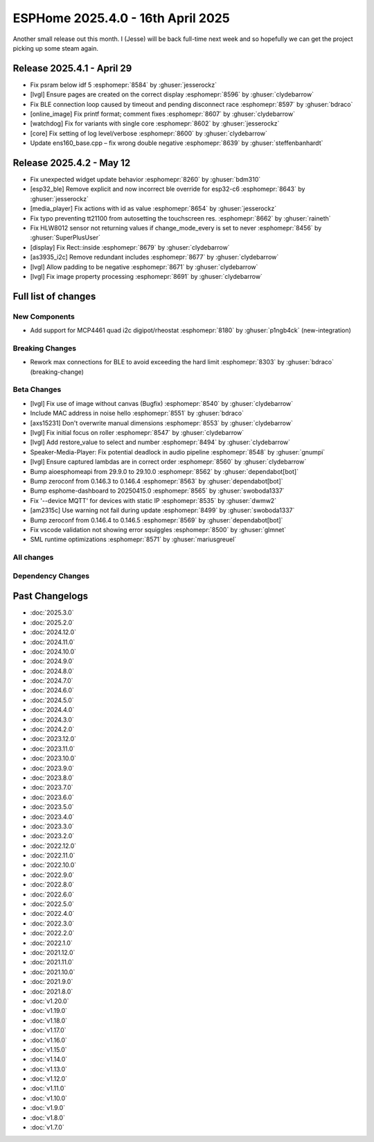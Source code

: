 ESPHome 2025.4.0 - 16th April 2025
==================================

.. seo::
    :description: Changelog for ESPHome 2025.4.0.
    :image: /_static/changelog-2025.4.0.png
    :author: Jesse Hills
    :author_twitter: @jesserockz

.. imgtable::
    :columns: 3

    MCP4661, components/output/mcp4461, mcp4461.jpg


Another small release out this month. I (Jesse) will be back full-time next week and so hopefully we can
get the project picking up some steam again.

Release 2025.4.1 - April 29
---------------------------

- Fix psram below idf 5 :esphomepr:`8584` by :ghuser:`jesserockz`
- [lvgl] Ensure pages are created on the correct display :esphomepr:`8596` by :ghuser:`clydebarrow`
- Fix BLE connection loop caused by timeout and pending disconnect race :esphomepr:`8597` by :ghuser:`bdraco`
- [online_image] Fix printf format; comment fixes :esphomepr:`8607` by :ghuser:`clydebarrow`
- [watchdog] Fix for variants with single core :esphomepr:`8602` by :ghuser:`jesserockz`
- [core] Fix setting of log level/verbose :esphomepr:`8600` by :ghuser:`clydebarrow`
- Update ens160_base.cpp – fix wrong double negative :esphomepr:`8639` by :ghuser:`steffenbanhardt`

Release 2025.4.2 - May 12
-------------------------

- Fix unexpected widget update behavior :esphomepr:`8260` by :ghuser:`bdm310`
- [esp32_ble] Remove explicit and now incorrect ble override for esp32-c6 :esphomepr:`8643` by :ghuser:`jesserockz`
- [media_player] Fix actions with id as value :esphomepr:`8654` by :ghuser:`jesserockz`
- Fix typo preventing tt21100 from autosetting the touchscreen res. :esphomepr:`8662` by :ghuser:`raineth`
- Fix HLW8012 sensor not returning values if change_mode_every is set to never :esphomepr:`8456` by :ghuser:`SuperPlusUser`
- [display] Fix Rect::inside :esphomepr:`8679` by :ghuser:`clydebarrow`
- [as3935_i2c] Remove redundant includes :esphomepr:`8677` by :ghuser:`clydebarrow`
- [lvgl] Allow padding to be negative :esphomepr:`8671` by :ghuser:`clydebarrow`
- [lvgl] Fix image property processing :esphomepr:`8691` by :ghuser:`clydebarrow`

Full list of changes
--------------------

New Components
^^^^^^^^^^^^^^

- Add support for MCP4461 quad i2c digipot/rheostat :esphomepr:`8180` by :ghuser:`p1ngb4ck` (new-integration)

Breaking Changes
^^^^^^^^^^^^^^^^

- Rework max connections for BLE to avoid exceeding the hard limit :esphomepr:`8303` by :ghuser:`bdraco` (breaking-change)

Beta Changes
^^^^^^^^^^^^

- [lvgl] Fix use of image without canvas (Bugfix) :esphomepr:`8540` by :ghuser:`clydebarrow`
- Include MAC address in noise hello :esphomepr:`8551` by :ghuser:`bdraco`
- [axs15231] Don't overwrite manual dimensions :esphomepr:`8553` by :ghuser:`clydebarrow`
- [lvgl] Fix initial focus on roller :esphomepr:`8547` by :ghuser:`clydebarrow`
- [lvgl] Add restore_value to select and number :esphomepr:`8494` by :ghuser:`clydebarrow`
- Speaker-Media-Player: Fix potential deadlock in audio pipeline :esphomepr:`8548` by :ghuser:`gnumpi`
- [lvgl] Ensure captured lambdas are in correct order :esphomepr:`8560` by :ghuser:`clydebarrow`
- Bump aioesphomeapi from 29.9.0 to 29.10.0 :esphomepr:`8562` by :ghuser:`dependabot[bot]`
- Bump zeroconf from 0.146.3 to 0.146.4 :esphomepr:`8563` by :ghuser:`dependabot[bot]`
- Bump esphome-dashboard to 20250415.0 :esphomepr:`8565` by :ghuser:`swoboda1337`
- Fix '--device MQTT' for devices with static IP :esphomepr:`8535` by :ghuser:`dwmw2`
- [am2315c] Use warning not fail during update :esphomepr:`8499` by :ghuser:`swoboda1337`
- Bump zeroconf from 0.146.4 to 0.146.5 :esphomepr:`8569` by :ghuser:`dependabot[bot]`
- Fix vscode validation not showing error squiggles :esphomepr:`8500` by :ghuser:`glmnet`
- SML runtime optimizations :esphomepr:`8571` by :ghuser:`mariusgreuel`

All changes
^^^^^^^^^^^

.. collapse:: Show
    :open:

    - [esp32] Allow pioarduino versions 5.3.2 and 5.4.0 :esphomepr:`8440` by :ghuser:`swoboda1337`
    - [cli] Add `--reset` and `--upload_speed` options :esphomepr:`8380` by :ghuser:`clydebarrow`
    - [core] Fix 5.4.0 build issue :esphomepr:`8455` by :ghuser:`swoboda1337`
    - [core] Fix s2 build after crc header fix :esphomepr:`8459` by :ghuser:`swoboda1337`
    - [esp32_can] Configurable enqueue timeout :esphomepr:`8453` by :ghuser:`patagonaa`
    - [scheduler] Properly handle millis() overflow :esphomepr:`8197` by :ghuser:`clydebarrow`
    - [esp32] Allow pioarduino version 5.4.1 :esphomepr:`8480` by :ghuser:`swoboda1337`
    - [psram] 120MHz does not work in octal mode :esphomepr:`8477` by :ghuser:`clydebarrow`
    - Move CONF_DEFAULT to const.py :esphomepr:`8497` by :ghuser:`nielsnl68`
    - [lvgl] Add some defines :esphomepr:`8501` by :ghuser:`clydebarrow`
    - Add support for MCP4461 quad i2c digipot/rheostat :esphomepr:`8180` by :ghuser:`p1ngb4ck` (new-integration)
    - Bump platformio to 6.1.18 :esphomepr:`8430` by :ghuser:`shvmm`
    - Update emails from nabucasa to OHF :esphomepr:`8508` by :ghuser:`jesserockz`
    - [nau7802] fix bad blocking code (#6395) :esphomepr:`8070` by :ghuser:`cujomalainey`
    - [core, qspi_dbi] Clang tidy fixes for 5.3.2 :esphomepr:`8509` by :ghuser:`swoboda1337`
    - [CI] Clang tidy fixes for 5.3.2 :esphomepr:`8510` by :ghuser:`swoboda1337`
    - [ethernet_info] return actual ethernet MAC address :esphomepr:`8492` by :ghuser:`victorclaessen`
    - Rework max connections for BLE to avoid exceeding the hard limit :esphomepr:`8303` by :ghuser:`bdraco` (breaking-change)
    - [component] Show error message for failed component :esphomepr:`8478` by :ghuser:`clydebarrow`
    - [psram] Allow use of experimental 120MHz octal mode :esphomepr:`8519` by :ghuser:`clydebarrow`
    - Ensure plaintext responds with bad indicator byte before dropping the connection :esphomepr:`8521` by :ghuser:`bdraco`
    - Bump aioesphomeapi to 29.9.0 :esphomepr:`8522` by :ghuser:`bdraco`
    - [lvgl] add on_boot trigger :esphomepr:`8498` by :ghuser:`clydebarrow`
    - [lvgl] Make line points templatable :esphomepr:`8502` by :ghuser:`clydebarrow`
    - [spi] Implement octal mode :esphomepr:`8386` by :ghuser:`clydebarrow`
    - real_time_clock: Apply timezone immediately in set_timezone() :esphomepr:`8531` by :ghuser:`dwmw2`
    - [lvgl] Implement canvas widget :esphomepr:`8504` by :ghuser:`clydebarrow`
    - [lvgl] Fix use of image without canvas (Bugfix) :esphomepr:`8540` by :ghuser:`clydebarrow`
    - Include MAC address in noise hello :esphomepr:`8551` by :ghuser:`bdraco`
    - [axs15231] Don't overwrite manual dimensions :esphomepr:`8553` by :ghuser:`clydebarrow`
    - [lvgl] Fix initial focus on roller :esphomepr:`8547` by :ghuser:`clydebarrow`
    - [lvgl] Add restore_value to select and number :esphomepr:`8494` by :ghuser:`clydebarrow`
    - Speaker-Media-Player: Fix potential deadlock in audio pipeline :esphomepr:`8548` by :ghuser:`gnumpi`
    - [lvgl] Ensure captured lambdas are in correct order :esphomepr:`8560` by :ghuser:`clydebarrow`
    - Bump esphome-dashboard to 20250415.0 :esphomepr:`8565` by :ghuser:`swoboda1337`
    - Fix '--device MQTT' for devices with static IP :esphomepr:`8535` by :ghuser:`dwmw2`
    - [am2315c] Use warning not fail during update :esphomepr:`8499` by :ghuser:`swoboda1337`
    - Fix vscode validation not showing error squiggles :esphomepr:`8500` by :ghuser:`glmnet`
    - SML runtime optimizations :esphomepr:`8571` by :ghuser:`mariusgreuel`

Dependency Changes
^^^^^^^^^^^^^^^^^^

.. collapse:: Show

    - Bump setuptools from 69.2.0 to 76.0.0 :esphomepr:`8405` by :ghuser:`dependabot[bot]`
    - Bump puremagic from 1.27 to 1.28 :esphomepr:`8406` by :ghuser:`dependabot[bot]`
    - Bump esphome-glyphsets from 0.1.0 to 0.2.0 :esphomepr:`8403` by :ghuser:`dependabot[bot]`
    - Bump actions/cache from 4.2.2 to 4.2.3 in /.github/actions/restore-python :esphomepr:`8437` by :ghuser:`dependabot[bot]`
    - Bump actions/cache from 4.2.2 to 4.2.3 :esphomepr:`8433` by :ghuser:`dependabot[bot]`
    - Bump ruff from 0.9.2 to 0.11.0 :esphomepr:`8409` by :ghuser:`dependabot[bot]`
    - Bump pylint from 3.2.7 to 3.3.6 :esphomepr:`8441` by :ghuser:`dependabot[bot]`
    - Update wheel requirement from ~=0.43.0 to >=0.43,<0.46 :esphomepr:`8421` by :ghuser:`dependabot[bot]`
    - Bump tzlocal from 5.2 to 5.3.1 :esphomepr:`8423` by :ghuser:`dependabot[bot]`
    - Bump aioesphomeapi from 29.6.0 to 29.7.0 :esphomepr:`8448` by :ghuser:`dependabot[bot]`
    - Bump pytest-asyncio from 0.23.6 to 0.25.3 :esphomepr:`8447` by :ghuser:`dependabot[bot]`
    - Bump ruff from 0.11.0 to 0.11.2 :esphomepr:`8461` by :ghuser:`dependabot[bot]`
    - Bump actions/setup-python from 5.4.0 to 5.5.0 :esphomepr:`8468` by :ghuser:`dependabot[bot]`
    - Bump actions/setup-python from 5.4.0 to 5.5.0 in /.github/actions/restore-python :esphomepr:`8467` by :ghuser:`dependabot[bot]`
    - Bump pytest-cov from 5.0.0 to 6.0.0 :esphomepr:`8462` by :ghuser:`dependabot[bot]`
    - Bump pytest-asyncio from 0.25.3 to 0.26.0 :esphomepr:`8490` by :ghuser:`dependabot[bot]`
    - Bump async-timeout from 4.0.3 to 5.0.1 :esphomepr:`8491` by :ghuser:`dependabot[bot]`
    - Bump platformio from 6.1.16 to 6.1.18 :esphomepr:`8449` by :ghuser:`dependabot[bot]`
    - Bump peter-evans/create-pull-request from 7.0.7 to 7.0.8 :esphomepr:`8362` by :ghuser:`dependabot[bot]`
    - Bump docker/login-action from 3.3.0 to 3.4.0 in the docker-actions group :esphomepr:`8408` by :ghuser:`dependabot[bot]`
    - Bump actions/download-artifact from 4.1.9 to 4.2.1 :esphomepr:`8434` by :ghuser:`dependabot[bot]`
    - Bump actions/upload-artifact from 4.6.1 to 4.6.2 :esphomepr:`8435` by :ghuser:`dependabot[bot]`
    - Bump ruamel-yaml from 0.18.6 to 0.18.10 :esphomepr:`8446` by :ghuser:`dependabot[bot]`
    - Bump yamllint from 1.35.1 to 1.37.0 :esphomepr:`8495` by :ghuser:`dependabot[bot]`
    - Bump pyupgrade from 3.15.2 to 3.19.1 :esphomepr:`8496` by :ghuser:`dependabot[bot]`
    - Bump voluptuous from 0.14.2 to 0.15.2 :esphomepr:`8506` by :ghuser:`dependabot[bot]`
    - Bump zeroconf from 0.146.1 to 0.146.3 :esphomepr:`8507` by :ghuser:`dependabot[bot]`
    - Bump setuptools from 76.0.0 to 78.1.0 :esphomepr:`8512` by :ghuser:`dependabot[bot]`
    - Bump flake8 from 7.0.0 to 7.2.0 :esphomepr:`8493` by :ghuser:`dependabot[bot]`
    - Bump pytest from 8.2.0 to 8.3.5 :esphomepr:`8528` by :ghuser:`dependabot[bot]`
    - Bump aioesphomeapi from 29.9.0 to 29.10.0 :esphomepr:`8562` by :ghuser:`dependabot[bot]`
    - Bump zeroconf from 0.146.3 to 0.146.4 :esphomepr:`8563` by :ghuser:`dependabot[bot]`
    - Bump zeroconf from 0.146.4 to 0.146.5 :esphomepr:`8569` by :ghuser:`dependabot[bot]`

Past Changelogs
---------------

- :doc:`2025.3.0`
- :doc:`2025.2.0`
- :doc:`2024.12.0`
- :doc:`2024.11.0`
- :doc:`2024.10.0`
- :doc:`2024.9.0`
- :doc:`2024.8.0`
- :doc:`2024.7.0`
- :doc:`2024.6.0`
- :doc:`2024.5.0`
- :doc:`2024.4.0`
- :doc:`2024.3.0`
- :doc:`2024.2.0`
- :doc:`2023.12.0`
- :doc:`2023.11.0`
- :doc:`2023.10.0`
- :doc:`2023.9.0`
- :doc:`2023.8.0`
- :doc:`2023.7.0`
- :doc:`2023.6.0`
- :doc:`2023.5.0`
- :doc:`2023.4.0`
- :doc:`2023.3.0`
- :doc:`2023.2.0`
- :doc:`2022.12.0`
- :doc:`2022.11.0`
- :doc:`2022.10.0`
- :doc:`2022.9.0`
- :doc:`2022.8.0`
- :doc:`2022.6.0`
- :doc:`2022.5.0`
- :doc:`2022.4.0`
- :doc:`2022.3.0`
- :doc:`2022.2.0`
- :doc:`2022.1.0`
- :doc:`2021.12.0`
- :doc:`2021.11.0`
- :doc:`2021.10.0`
- :doc:`2021.9.0`
- :doc:`2021.8.0`
- :doc:`v1.20.0`
- :doc:`v1.19.0`
- :doc:`v1.18.0`
- :doc:`v1.17.0`
- :doc:`v1.16.0`
- :doc:`v1.15.0`
- :doc:`v1.14.0`
- :doc:`v1.13.0`
- :doc:`v1.12.0`
- :doc:`v1.11.0`
- :doc:`v1.10.0`
- :doc:`v1.9.0`
- :doc:`v1.8.0`
- :doc:`v1.7.0`
